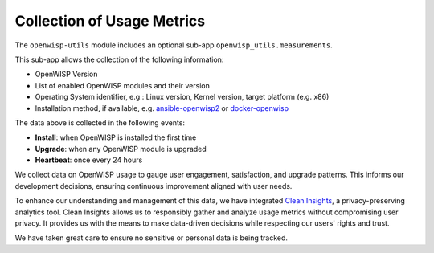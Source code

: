 Collection of Usage Metrics
===========================

The ``openwisp-utils`` module includes an optional
sub-app ``openwisp_utils.measurements``.

This sub-app allows the collection of the following information:

- OpenWISP Version
- List of enabled OpenWISP modules and their version
- Operating System identifier, e.g.:
  Linux version, Kernel version, target platform (e.g. x86)
- Installation method, if available, e.g. `ansible-openwisp2
  <https://github.com/openwisp/ansible-openwisp2>`_
  or `docker-openwisp <https://github.com/openwisp/docker-openwisp>`_

The data above is collected in the following events:

- **Install**: when OpenWISP is installed the first time
- **Upgrade**: when any OpenWISP module is upgraded
- **Heartbeat**: once every 24 hours

We collect data on OpenWISP usage to gauge user engagement, satisfaction,
and upgrade patterns. This informs our development decisions, ensuring
continuous improvement aligned with user needs.

To enhance our understanding and management of this data, we have
integrated `Clean Insights <https://cleaninsights.org/>`_, a privacy-preserving
analytics tool. Clean Insights allows us to responsibly gather and analyze
usage metrics without compromising user privacy. It provides us with the
means to make data-driven decisions while respecting our users'
rights and trust.

We have taken great care to ensure no
sensitive or personal data is being tracked.

